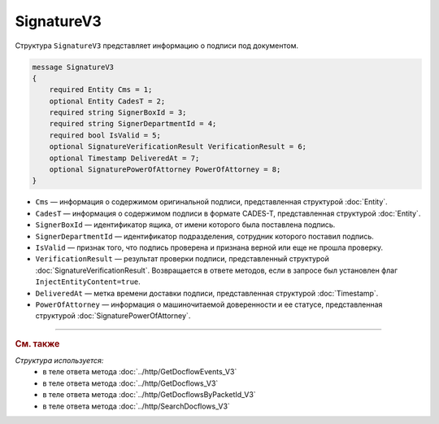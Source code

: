 SignatureV3
===========

Структура ``SignatureV3`` представляет информацию о подписи под документом.

.. code-block:: protobuf

    message SignatureV3
    {
        required Entity Cms = 1;
        optional Entity CadesT = 2;
        required string SignerBoxId = 3;
        required string SignerDepartmentId = 4;
        required bool IsValid = 5;
        optional SignatureVerificationResult VerificationResult = 6;
        optional Timestamp DeliveredAt = 7;
        optional SignaturePowerOfAttorney PowerOfAttorney = 8;
    }

- ``Cms`` — информация о содержимом оригинальной подписи, представленная структурой :doc:`Entity`.
- ``CadesT`` — информация о содержимом подписи в формате CADES-T, представленная структурой :doc:`Entity`. 
- ``SignerBoxId`` — идентификатор ящика, от имени которого была поставлена подпись.
- ``SignerDepartmentId`` — идентификатор подразделения, сотрудник которого поставил подпись.
- ``IsValid`` — признак того, что подпись проверена и признана верной или еще не прошла проверку.
- ``VerificationResult`` — результат проверки подписи, представленный структурой :doc:`SignatureVerificationResult`. Возвращается в ответе методов, если в запросе был установлен флаг ``InjectEntityContent=true``.
- ``DeliveredAt`` — метка времени доставки подписи, представленная структурой :doc:`Timestamp`.
- ``PowerOfAttorney`` — информация о машиночитаемой доверенности и ее статусе, представленная структурой :doc:`SignaturePowerOfAttorney`.

----

.. rubric:: См. также

*Структура используется:*
	- в теле ответа метода :doc:`../http/GetDocflowEvents_V3`
	- в теле ответа метода :doc:`../http/GetDocflows_V3`
	- в теле ответа метода :doc:`../http/GetDocflowsByPacketId_V3`
	- в теле ответа метода :doc:`../http/SearchDocflows_V3`